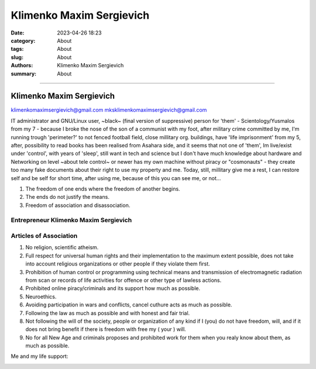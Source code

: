 Klimenko Maxim Sergievich
#########################

:date: 2023-04-26 18:23
:category: About
:tags: About
:slug: About
:authors: Klimenko Maxim Sergievich
:summary: About

#########################

=========================
Klimenko Maxim Sergievich
=========================

klimenkomaximsergievich@gmail.com
mksklimenkomaximsergievich@gmail.com

| IT administrator and GNU/Linux user, ~black~ (final version of suppressive) person for 'them' - Scientology/Yusmalos from my 7 - because I broke the nose of the son of a communist with my foot, after military crime committed by me, I'm running trough 'perimeter?' to not fenced football field, close millitary org. buildings, have 'life imprisonment' from my 5, after, possibility to read books has been realised from Asahara side, and it seems that not one of 'them', Im live/exist under 'control', with years of 'sleep', still want in tech and science but I don't have much knowledge about hardware and Networking on level ~about tele control~ or newer has my own machine without piracy or "cosmonauts" - they create too many fake documents about their right to use my property and me. Today, still, millitary give me a rest, I can restore self and be self for short time, after using me, because of this you can see me, or not...

1. The freedom of one ends where the freedom of another begins.

2. The ends do not justify the means.

3. Freedom of association and disassociation.

Entrepreneur Klimenko Maxim Sergievich
++++++++++++++++++++++++++++++++++++++

Articles of Association
+++++++++++++++++++++++

1. No religion, scientific atheism.

2. Full respect for universal human rights and their implementation to the maximum extent possible, does not take into account religious organizations or other people if they violate them first.

3. Prohibition of human control or programming using technical means and transmission of electromagnetic radiation from scan or records of life activities for offence or other type of lawless actions.

4. Prohibited online piracy/criminals and its support how much as possible.

5. Neuroethics.

6. Avoiding participation in wars and conflicts, cancel cuthure acts as much as possible.

7. Following the law as much as possible and with honest and fair trial.

8. Not following the will of the society, people or organization of any kind if I (you) do not have freedom, will, and if it does not bring benefit if there is freedom with free my ( your ) will.

9. No for all New Age and criminals proposes and prohibited work for them when you realy know about them, as much as possible.

Me and my life support:

.. image:: images/myphoto.jpg
           :align: left

.. image:: images/myproperty.jpg
           :align: left
